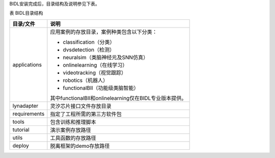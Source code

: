 BIDL安装完成后，目录结构及说明参见下表。

表 BIDL目录结构

+--------------+----------------------------------------------------------+
| 目录/文件    | 说明                                                     |
+==============+==========================================================+
| applications | 应用案例的存放目录，案例种类包含以下分类：               |
|              |                                                          |
|              | - classification（分类）                                 |
|              | - dvsdetection（检测）                                   |
|              | - neuralsim（类脑神经元及SNN仿真）                       |
|              | - onlinelearning（在线学习）                             |
|              | - videotracking（视觉跟踪）                              |
|              | - robotics（机器人）                                     |
|              | - functionalBII（功能级类脑智能）                        |
|              |                                                          |
|              | 其中functionalBII和onlinelearning仅在BIDL专业版本提供。  |
+--------------+----------------------------------------------------------+
| lynadapter   | 灵汐芯片接口文件存放目录                                 |
+--------------+----------------------------------------------------------+
| requirements | 指定了工程所需的第三方软件包                             |
+--------------+----------------------------------------------------------+
| tools        | 包含训练和推理脚本                                       |
+--------------+----------------------------------------------------------+
| tutorial     | 演示案例存放路径                                         |
+--------------+----------------------------------------------------------+
| utils        | 工具函数的存放路径                                       |
+--------------+----------------------------------------------------------+
| deploy       | 脱离框架的demo存放路径                                   |
+--------------+----------------------------------------------------------+